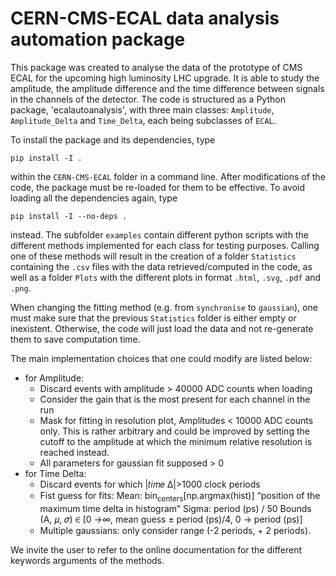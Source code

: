 * CERN-CMS-ECAL data analysis automation package
This package was created to analyse the data of the prototype of CMS ECAL for the upcoming high luminosity LHC upgrade. It is able to study the amplitude, the amplitude difference and the time difference between signals in the channels of the detector. The code is structured as a Python package, 'ecalautoanalysis', with three main classes: =Amplitude=, =Amplitude_Delta= and =Time_Delta=, each being subclasses of =ECAL=.

To install the package and its dependencies, type

#+BEGIN_EXAMPLE
pip install -I .
#+END_EXAMPLE

within the =CERN-CMS-ECAL= folder in a command line. After modifications of the code, the package must be re-loaded for them to be effective. To avoid loading all the dependencies again, type

#+BEGIN_EXAMPLE
pip install -I --no-deps .
#+END_EXAMPLE

instead. The subfolder =examples= contain different python scripts with the different methods implemented for each class for testing purposes. Calling one of these methods will result in the creation of a folder =Statistics= containing the =.csv= files with the data retrieved/computed in the code, as well as a folder =Plots= with the different plots in format =.html=, =.svg=, =.pdf= and =.png=.

When changing the fitting method (e.g. from =synchronise= to =gaussian=), one must make sure that the previous =Statistics= folder is either empty or inexistent. Otherwise, the code will just load the data and not re-generate them to save computation time. 

The main implementation choices that one could modify are listed below:
- for Amplitude: 
    - Discard events with amplitude > 40000 ADC counts when loading
    - Consider the gain that is the most present for each channel in the run
    - Mask for fitting in resolution plot, Amplitudes < 10000 ADC counts only. This is rather arbitrary and could be improved by setting the cutoff to the amplitude at which the minimum relative resolution is reached instead.
    - All parameters for gaussian fit supposed > 0

- for Time Delta:
    - Discard events for which |𝑡𝑖𝑚𝑒 Δ|>1000 clock periods
    - Fist guess for fits:
        Mean: bin_centers[np.argmax(hist)] “position of the maximum time delta in histogram”
        Sigma: period (ps) / 50
        Bounds (A, 𝜇, 𝜎) ∈ [0 →∞, mean guess ± period (ps)/4, 0 → period (ps)]
    - Multiple gaussians: only consider range (-2 periods, + 2 periods).

We invite the user to refer to the online documentation for the different keywords arguments of the methods.
